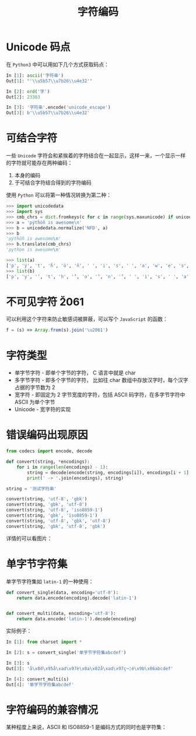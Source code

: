 #+TITLE:      字符编码

* 目录                                                    :TOC_4_gh:noexport:
- [[#unicode-码点][Unicode 码点]]
- [[#可结合字符][可结合字符]]
- [[#不可见字符-u2061][不可见字符 \u2061]]
- [[#字符类型][字符类型]]
- [[#错误编码出现原因][错误编码出现原因]]
- [[#单字节字符集][单字节字符集]]
- [[#字符编码的兼容情况][字符编码的兼容情况]]

* Unicode 码点
  在 ~Python3~ 中可以用如下几个方式获取码点：
  #+BEGIN_SRC python
    In [1]: ascii('字符串')
    Out[1]: "'\\u5b57\\u7b26\\u4e32'"

    In [2]: ord('字')
    Out[2]: 23383

    In [3]: '字符串'.encode('unicode_escape')
    Out[3]: b'\\u5b57\\u7b26\\u4e32'
  #+END_SRC

* 可结合字符
  一些 ~Unicode~ 字符会和紧挨着的字符结合在一起显示，这样一来，一个显示一样的字符就可能存在两种编码：
  1. 本身的编码
  2. 于可结合字符结合得到的字符编码

  使用 ~Python~ 可以将第一种情况转换为第二种：
  #+BEGIN_SRC python
    >>> import unicodedata
    >>> import sys
    >>> cmb_chrs = dict.fromkeys(c for c in range(sys.maxunicode) if unicodedata.combining(chr(c)))
    >>> a = 'pýtĥöñ is awesome\n'
    >>> b = unicodedata.normalize('NFD', a)
    >>> b
    'pýtĥöñ is awesome\n'
    >>> b.translate(cmb_chrs)
    'python is awesome\n'

    >>> list(a)
    ['p', 'ý', 't', 'ĥ', 'ö', 'ñ', ' ', 'i', 's', ' ', 'a', 'w', 'e', 's', 'o', 'm', 'e', '\n']
    >>> list(b)
    ['p', 'y', '́', 't', 'h', '̂', 'o', '̈', 'n', '̃', ' ', 'i', 's', ' ', 'a', 'w', 'e', 's', 'o', 'm', 'e', '\n']
  #+END_SRC

* 不可见字符 \u2061
  可以利用这个字符来防止敏感词被屏蔽，可以写个 ~JavaScript~ 的函数：
  #+BEGIN_SRC javascript
    f = (s) => Array.from(s).join('\u2061')
  #+END_SRC

* 字符类型
  + 单字节字符 - 即单个字节的字符， C 语言中就是 char
  + 多字节字符 - 即多个字节的字符， 比如往 char 数组中存放汉字时，每个汉字占据的字节数为 2
  + 宽字符 - 即固定为 2 字节宽度的字符，包括 ASCII 码字符，在多字节字符中 ASCII 为单个字节
  + Unicode - 宽字符的实现

* 错误编码出现原因
  #+begin_src python
    from codecs import encode, decode

    def convert(string, *encodings):
        for i in range(len(encodings) - 1):
            string = decode(encode(string, encodings[i]), encodings[i + 1], errors='ignore')
            print(' -> '.join(encodings), string)

    string = '测试字符串'

    convert(string, 'utf-8', 'gbk')
    convert(string, 'gbk', 'utf-8')
    convert(string, 'utf-8', 'iso8859-1')
    convert(string, 'gbk', 'iso8859-1')
    convert(string, 'utf-8', 'gbk', 'utf-8')
    convert(string, 'gbk', 'utf-8', 'gbk')
  #+end_src

  详情的可以看图片：
  #+HTML: <img src="https://i.loli.net/2019/09/03/hyHxNGtP18glXaO.jpg">

* 单字节字符集
  单字节字符集如 ~latin-1~ 的一种使用：
  #+BEGIN_SRC python
    def convert_single(data, encoding='utf-8'):
        return data.encode(encoding).decode('latin-1')


    def convert_multi(data, encoding='utf-8'):
        return data.encode('latin-1').decode(encoding)
  #+END_SRC

  实际例子：
  #+BEGIN_SRC python
    In [1]: from charset import *

    In [2]: s = convert_single('单字节字符集abcdef')

    In [3]: s
    Out[3]: 'å\x8d\x95å\xad\x97è\x8a\x82å\xad\x97ç¬¦é\x9b\x86abcdef'

    In [4]: convert_multi(s)
    Out[4]: '单字节字符集abcdef'
  #+END_SRC

* 字符编码的兼容情况
  某种程度上来说，ASCII 和 ISO8859-1 是编码方式的同时也是字符集：
  #+HTML: <img src="https://i.loli.net/2020/01/04/O31gTpDZYVWUEaz.png">
